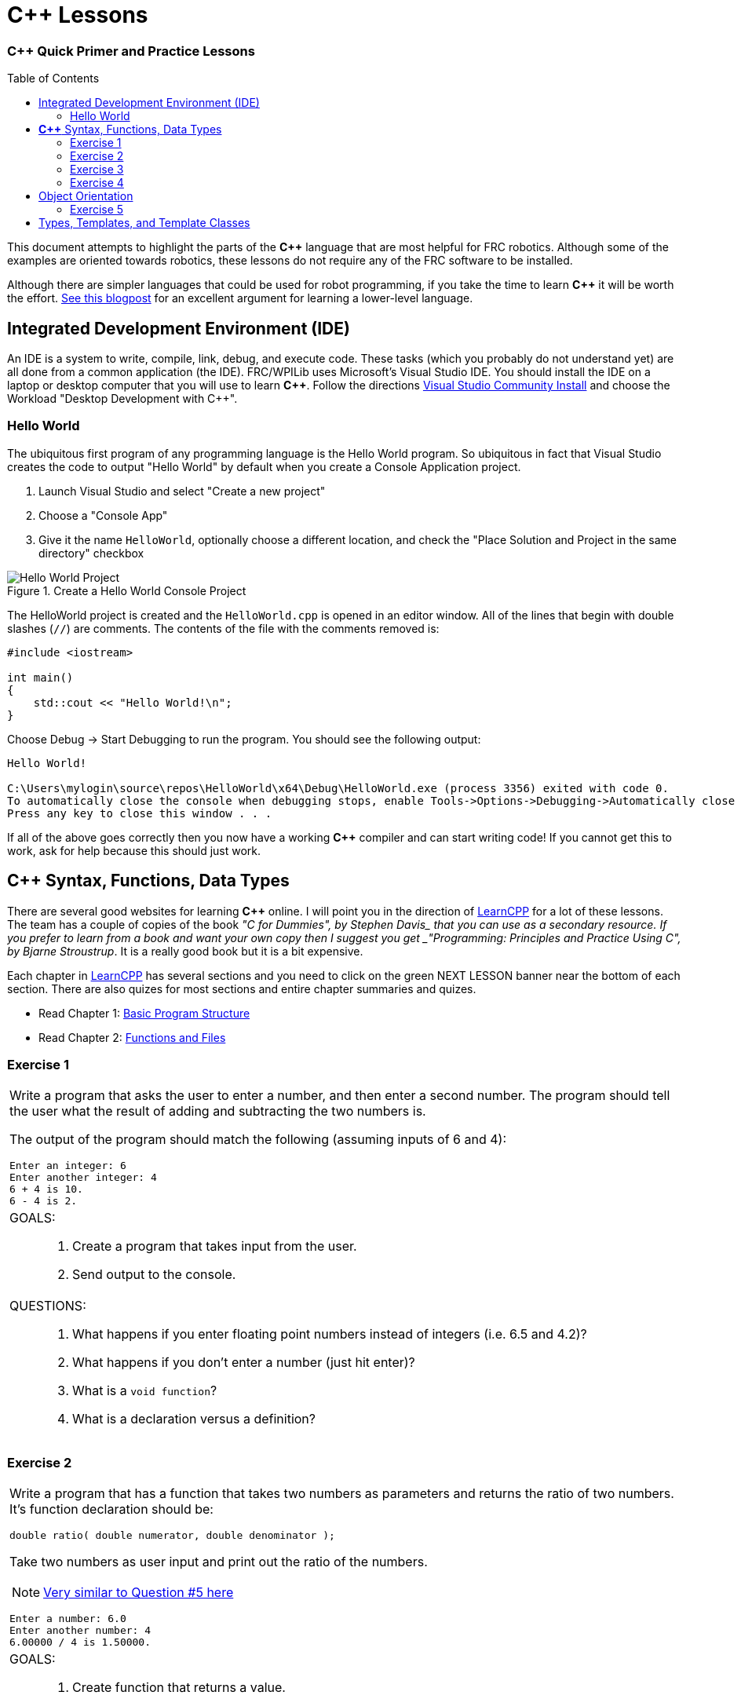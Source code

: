 = C++ Lessons
:source-highlighter: highlight.js
:xrefstyle: short
// :sectnums:
:CPP: C++
:imagesdir: img/software
:toc:
:toc-placement!:

[discrete#top]
=== *{CPP}* Quick Primer and Practice Lessons

toc::[]

This document attempts to highlight the parts of the *{CPP}* language that are most helpful for FRC robotics.  Although some of the examples are oriented towards robotics, these lessons do not require any of the FRC software to be installed.

Although there are simpler languages that could be used for robot programming, if you take the time to learn *{CPP}* it will be worth the effort.  https://www.evanmiller.org/you-cant-dig-upwards.html[See this blogpost^] for an excellent argument for learning a lower-level language.

== Integrated Development Environment (IDE)

An IDE is a system to write, compile, link, debug, and execute code.  These tasks (which you probably do not understand yet) are all done from a common application (the IDE).  FRC/WPILib uses Microsoft's Visual Studio IDE.  You should install the IDE on a laptop or desktop computer that you will use to learn *{CPP}*.  Follow the directions https://learn.microsoft.com/en-us/visualstudio/install/install-visual-studio[Visual Studio Community Install^] and choose the Workload "Desktop Development with C++".

=== Hello World

The ubiquitous first program of any programming language is the Hello World program.  So ubiquitous in fact that Visual Studio creates the code to output "Hello World" by default when you create a Console Application project.

. Launch Visual Studio and select "Create a new project"
. Choose a "Console App"
. Give it the name `HelloWorld`, optionally choose a different location, and check the "Place Solution and Project in the same directory" checkbox

.Create a Hello World Console Project
image::HelloWorld.gif[Hello World Project, align="center"]

The HelloWorld project is created and the `HelloWorld.cpp` is opened in an editor window.  All of the lines that begin with double slashes (`//`) are comments.  The contents of the file with the comments removed is:

[source,CPP]
----
#include <iostream>

int main()
{
    std::cout << "Hello World!\n";
}
----

Choose Debug -> Start Debugging to run the program.  You should see the following output: 

----
Hello World!

C:\Users\mylogin\source\repos\HelloWorld\x64\Debug\HelloWorld.exe (process 3356) exited with code 0.
To automatically close the console when debugging stops, enable Tools->Options->Debugging->Automatically close the console when debugging stops.
Press any key to close this window . . .
----

If all of the above goes correctly then you now have a working *{CPP}* compiler and can start writing code!  If you cannot get this to work, ask for help because this should just work.

== *{CPP}* Syntax, Functions, Data Types

There are several good websites for learning *{CPP}* online.  I will point you in the direction of https://www.learncpp.com/[LearnCPP^] for a lot of these lessons.  The team has a couple of copies of the book _"C++ for Dummies", by Stephen Davis_ that you can use as a secondary resource.  If you prefer to learn from a book and want your own copy then I suggest you get _"Programming: Principles and Practice Using C++", by Bjarne Stroustrup_.  It is a really good book but it is a bit expensive.

Each chapter in https://www.learncpp.com/[LearnCPP^] has several sections and you need to click on the green NEXT LESSON banner near the bottom of each section.  There are also quizes for most sections and entire chapter summaries and quizes.

* Read Chapter 1: https://www.learncpp.com/cpp-tutorial/statements-and-the-structure-of-a-program/[Basic Program Structure^]
* Read Chapter 2: https://www.learncpp.com/cpp-tutorial/introduction-to-functions/[Functions and Files^]

=== Exercise {counter:tasknum}

|===
a| Write a program that asks the user to enter a number, and then enter a second number. The program should tell the user what the result of adding and subtracting the two numbers is.

The output of the program should match the following (assuming inputs of 6 and 4):

----
Enter an integer: 6
Enter another integer: 4
6 + 4 is 10.
6 - 4 is 2.
----

a| GOALS: ::
. Create a program that takes input from the user.
. Send output to the console.

a| QUESTIONS: ::
. What happens if you enter floating point numbers instead of integers (i.e. 6.5 and 4.2)?
. What happens if you don't enter a number (just hit enter)?
. What is a `void function`?
. What is a declaration versus a definition?
|===

:ratio_example: {counter:tasknum}
=== Exercise {ratio_example}

|===
a| Write a program that has a function that takes two numbers as parameters and returns the ratio of two numbers.  It's function declaration should be:

[source,CPP]
----
double ratio( double numerator, double denominator );
----
Take two numbers as user input and print out the ratio of the numbers.

NOTE: https://www.learncpp.com/cpp-tutorial/introduction-to-function-parameters-and-arguments/[Very similar to Question #5 here^]

----
Enter a number: 6.0
Enter another number: 4
6.00000 / 4 is 1.50000.
----

a| GOALS: ::
. Create function that returns a value.
. Understand integer types and floating point types.

a| QUESTIONS: ::
. What happens if you change the `ratio()` function to take integer parameters and input integers from the user?
|=== 

* Read Chapter 4: https://www.learncpp.com/cpp-tutorial/introduction-to-fundamental-data-types/[Data Types^]
* Read Chapter 5: https://www.learncpp.com/cpp-tutorial/constant-variables-named-constants/[Constants and Strings^]
* Read Chapter 6: https://www.learncpp.com/cpp-tutorial/operator-precedence-and-associativity/[Operators^]
* Read Chapters 8.1 - 8.10: https://www.learncpp.com/cpp-tutorial/control-flow-introduction/[Control Flow^]

=== Exercise {counter:tasknum}

|===
a| Add an `if` statement to *Exercise {ratio_example}* to check if the denominator is zero to avoid divide by zero errors. Print an error if the denominator is zero.

NOTE: In Chapter 8.2 they show `if .. else` single line statements not inside blocks ({}).  Always use blocks with your `if` statements as it helps prevent errors.

a| GOALS: ::
. Use an `if` statement to execute code conditionally.

a| QUESTIONS: ::
. You should never check a floating point number for equality with another number.  To properly check if the denominator is zero you should check if the absolute value of the denominator is smaller than a very small number.  How would you use the `fabs()` function to do this?
|=== 

=== Exercise {counter:tasknum}

[cols="a"]
|===
a| Write a program to convert RPM to radians per second with a function `RPMtoRadPerSec()`. Printout the results something like: 

`2000.0000 RPM is 209.43951 rad/s` 

for several different RPMs.
|===

== Object Orientation

The real power of *{CPP}* is that it is an object oriented language.  The techniques of Object Oriented Programming (OOP) help organize a program by spliting tasks into logical pieces.  OOP turns out to be a very powerful way of organizing complex software.

* Read Chapter 14: https://www.learncpp.com/cpp-tutorial/introduction-to-object-oriented-programming/[Intro to Classes^]

=== Exercise {counter:tasknum}

[cols="a"]
|===
a| Write a `Point2d` class whose constructor takes two `doubles` as arguments (*x*, *y*).  Write a member function `print()` that displays the points coordinates. The class should have two `private` member variables `m_x` and `m_y` of type `double` that default to 0.0.

The following `main()` function should run and give the following output:
[source,CPP]
----
int main()
{
    Point2d first{};
    Point2d second{ 6.0, 5.0 };

    // Point2d third{ 2.0 }; // error!  no constructor for (double)

    first.print();
    second.print();

    return 0;
}
----

----
Point2d(0.000, 0.000)
Point2d(6.000, 5.000)
----

|===


* Read Chapter 15: https://www.learncpp.com/cpp-tutorial/the-hidden-this-pointer-and-member-function-chaining/[More on Classes^]
* Read Chapter 23: https://www.learncpp.com/cpp-tutorial/object-relationships/[Object Relationships^]
* Read Chapter 24: https://www.learncpp.com/cpp-tutorial/introduction-to-inheritance/[Inheritance^] 


== Types, Templates, and Template Classes

* Read Chapter 10: https://www.learncpp.com/cpp-tutorial/implicit-type-conversion-coercion/[Types and Functions^]
* Read Chapter 26: https://www.learncpp.com/cpp-tutorial/template-classes/[Template Classes^]